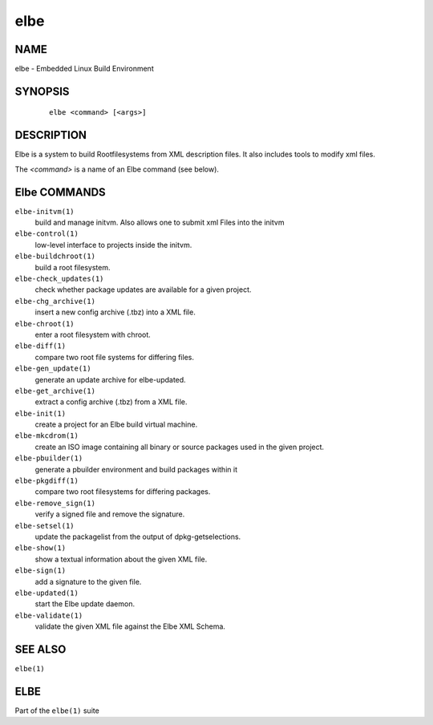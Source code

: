 ************************
elbe
************************

NAME
====

elbe - Embedded Linux Build Environment

SYNOPSIS
========

   ::

      elbe <command> [<args>]

DESCRIPTION
===========

Elbe is a system to build Rootfilesystems from XML description files. It
also includes tools to modify xml files.

The *<command>* is a name of an Elbe command (see below).

Elbe COMMANDS
=============

``elbe-initvm(1)``
   build and manage initvm. Also allows one to submit xml Files into the
   initvm

``elbe-control(1)``
   low-level interface to projects inside the initvm.

``elbe-buildchroot(1)``
   build a root filesystem.

``elbe-check_updates(1)``
   check whether package updates are available for a given project.

``elbe-chg_archive(1)``
   insert a new config archive (.tbz) into a XML file.

``elbe-chroot(1)``
   enter a root filesystem with chroot.

``elbe-diff(1)``
   compare two root file systems for differing files.

``elbe-gen_update(1)``
   generate an update archive for elbe-updated.

``elbe-get_archive(1)``
   extract a config archive (.tbz) from a XML file.

``elbe-init(1)``
   create a project for an Elbe build virtual machine.

``elbe-mkcdrom(1)``
   create an ISO image containing all binary or source packages used in
   the given project.

``elbe-pbuilder(1)``
   generate a pbuilder environment and build packages within it

``elbe-pkgdiff(1)``
   compare two root filesystems for differing packages.

``elbe-remove_sign(1)``
   verify a signed file and remove the signature.

``elbe-setsel(1)``
   update the packagelist from the output of dpkg-getselections.

``elbe-show(1)``
   show a textual information about the given XML file.

``elbe-sign(1)``
   add a signature to the given file.

``elbe-updated(1)``
   start the Elbe update daemon.

``elbe-validate(1)``
   validate the given XML file against the Elbe XML Schema.

SEE ALSO
========

``elbe(1)``

ELBE
====

Part of the ``elbe(1)`` suite
